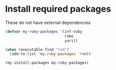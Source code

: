 * Install required packages
  These do not have external dependencies
  #+begin_src emacs-lisp
    (defvar my-ruby-packages '(inf-ruby
                               robe
                               yari))

    (when (executable-find "rvm")
      (add-to-list 'my-ruby-packages 'rvm))

    (my-install-packages my-ruby-packages)
  #+end_src


